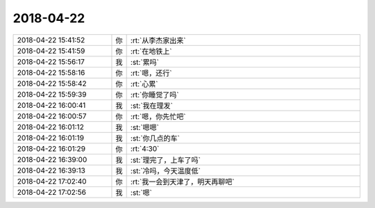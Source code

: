 2018-04-22
-------------

.. list-table::
   :widths: 25, 1, 60

   * - 2018-04-22 15:41:52
     - 你
     - :rt:`从李杰家出来`
   * - 2018-04-22 15:41:59
     - 你
     - :rt:`在地铁上`
   * - 2018-04-22 15:56:17
     - 我
     - :st:`累吗`
   * - 2018-04-22 15:58:16
     - 你
     - :rt:`嗯，还行`
   * - 2018-04-22 15:58:42
     - 你
     - :rt:`心累`
   * - 2018-04-22 15:59:39
     - 你
     - :rt:`你睡觉了吗`
   * - 2018-04-22 16:00:41
     - 我
     - :st:`我在理发`
   * - 2018-04-22 16:00:57
     - 你
     - :rt:`嗯，你先忙吧`
   * - 2018-04-22 16:01:12
     - 我
     - :st:`嗯嗯`
   * - 2018-04-22 16:01:19
     - 我
     - :st:`你几点的车`
   * - 2018-04-22 16:01:29
     - 你
     - :rt:`4:30`
   * - 2018-04-22 16:39:00
     - 我
     - :st:`理完了，上车了吗`
   * - 2018-04-22 16:39:13
     - 我
     - :st:`冷吗，今天温度低`
   * - 2018-04-22 17:02:40
     - 你
     - :rt:`我一会到天津了，明天再聊吧`
   * - 2018-04-22 17:02:56
     - 我
     - :st:`嗯`